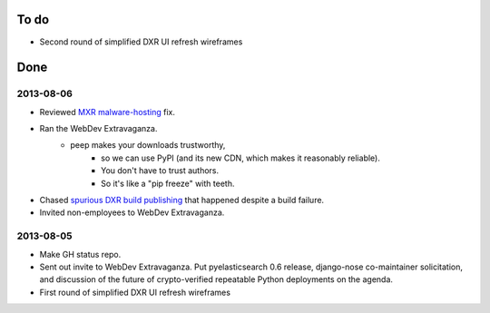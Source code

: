 To do
=====

* Second round of simplified DXR UI refresh wireframes


Done
====

2013-08-06
----------

* Reviewed `MXR malware-hosting <https://bugzilla.mozilla.org/show_bug.cgi?id=628033>`_ fix.
* Ran the WebDev Extravaganza.
    * peep makes your downloads trustworthy,
        * so we can use PyPI (and its new CDN, which makes it reasonably reliable).
        * You don't have to trust authors.
        * So it's like a "pip freeze" with teeth.
* Chased `spurious DXR build publishing <https://bugzilla.mozilla.org/show_bug.cgi?id=886463>`_ that happened despite a build failure.
* Invited non-employees to WebDev Extravaganza.

2013-08-05
----------

* Make GH status repo.
* Sent out invite to WebDev Extravaganza. Put pyelasticsearch 0.6 release, django-nose co-maintainer solicitation, and discussion of the future of crypto-verified repeatable Python deployments on the agenda.
* First round of simplified DXR UI refresh wireframes
